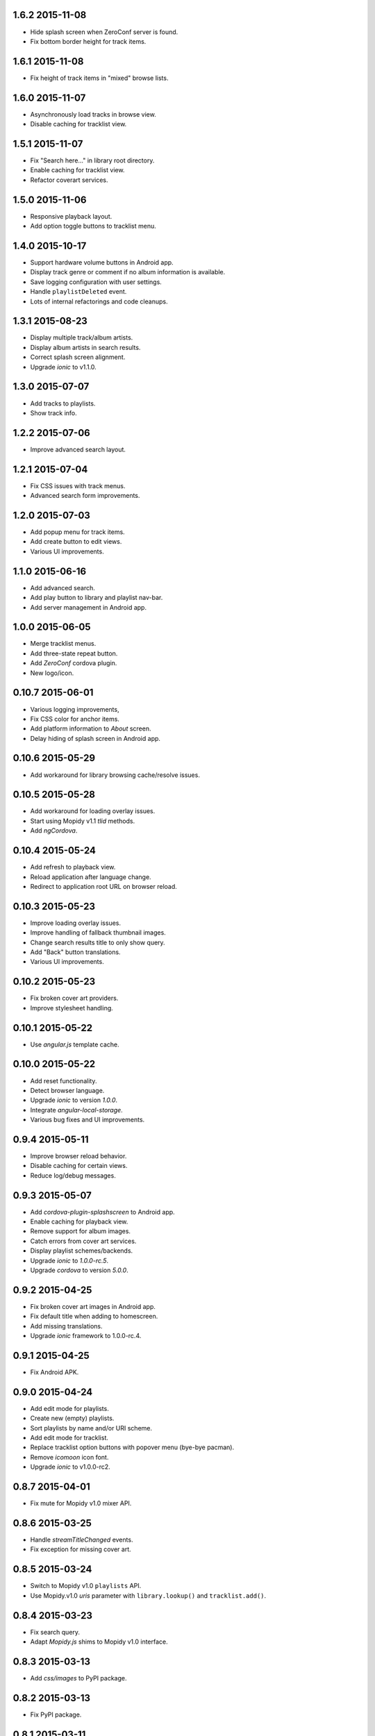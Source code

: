 1.6.2 2015-11-08
----------------

- Hide splash screen when ZeroConf server is found.

- Fix bottom border height for track items.


1.6.1 2015-11-08
----------------

- Fix height of track items in "mixed" browse lists.


1.6.0 2015-11-07
----------------

- Asynchronously load tracks in browse view.

- Disable caching for tracklist view.


1.5.1 2015-11-07
----------------

- Fix "Search here..." in library root directory.

- Enable caching for tracklist view.

- Refactor coverart services.


1.5.0 2015-11-06
----------------

- Responsive playback layout.

- Add option toggle buttons to tracklist menu.


1.4.0 2015-10-17
----------------

- Support hardware volume buttons in Android app.

- Display track genre or comment if no album information is available.

- Save logging configuration with user settings.

- Handle ``playlistDeleted`` event.

- Lots of internal refactorings and code cleanups.


1.3.1 2015-08-23
----------------

- Display multiple track/album artists.

- Display album artists in search results.

- Correct splash screen alignment.

- Upgrade `ionic` to v1.1.0.


1.3.0 2015-07-07
----------------

- Add tracks to playlists.

- Show track info.


1.2.2 2015-07-06
----------------

- Improve advanced search layout.


1.2.1 2015-07-04
----------------

- Fix CSS issues with track menus.

- Advanced search form improvements.


1.2.0 2015-07-03
----------------

- Add popup menu for track items.

- Add create button to edit views.

- Various UI improvements.


1.1.0 2015-06-16
----------------

- Add advanced search.

- Add play button to library and playlist nav-bar.

- Add server management in Android app.

1.0.0 2015-06-05
----------------

- Merge tracklist menus.

- Add three-state repeat button.

- Add `ZeroConf` cordova plugin.

- New logo/icon.


0.10.7 2015-06-01
-----------------

- Various logging improvements,

- Fix CSS color for anchor items.

- Add platform information to `About` screen.

- Delay hiding of splash screen in Android app.


0.10.6 2015-05-29
-----------------

- Add workaround for library browsing cache/resolve issues.


0.10.5 2015-05-28
-----------------

- Add workaround for loading overlay issues.

- Start using Mopidy v1.1 `tlid` methods.

- Add `ngCordova`.


0.10.4 2015-05-24
-----------------

- Add refresh to playback view.

- Reload application after language change.

- Redirect to application root URL on browser reload.


0.10.3 2015-05-23
-----------------

- Improve loading overlay issues.

- Improve handling of fallback thumbnail images.

- Change search results title to only show query.

- Add "Back" button translations.

- Various UI improvements.


0.10.2 2015-05-23
-----------------

- Fix broken cover art providers.

- Improve stylesheet handling.


0.10.1 2015-05-22
-----------------

- Use `angular.js` template cache.


0.10.0 2015-05-22
-----------------

- Add reset functionality.

- Detect browser language.

- Upgrade `ionic` to version `1.0.0`.

- Integrate `angular-local-storage`.

- Various bug fixes and UI improvements.


0.9.4 2015-05-11
----------------

- Improve browser reload behavior.

- Disable caching for certain views.

- Reduce log/debug messages.


0.9.3 2015-05-07
----------------

- Add `cordova-plugin-splashscreen` to Android app.

- Enable caching for playback view.

- Remove support for album images.

- Catch errors from cover art services.

- Display playlist schemes/backends.

- Upgrade `ionic` to `1.0.0-rc.5`.

- Upgrade `cordova` to version `5.0.0`.


0.9.2 2015-04-25
----------------

- Fix broken cover art images in Android app.

- Fix default title when adding to homescreen.

- Add missing translations.

- Upgrade `ionic` framework to 1.0.0-rc.4.


0.9.1 2015-04-25
----------------

- Fix Android APK.


0.9.0 2015-04-24
----------------

- Add edit mode for playlists.

- Create new (empty) playlists.

- Sort playlists by name and/or URI scheme.

- Add edit mode for tracklist.

- Replace tracklist option buttons with popover menu (bye-bye pacman).

- Remove `icomoon` icon font.

- Upgrade `ionic` to v1.0.0-rc2.


0.8.7 2015-04-01
----------------

- Fix mute for Mopidy v1.0 mixer API.


0.8.6 2015-03-25
----------------

- Handle `streamTitleChanged` events.

- Fix exception for missing cover art.


0.8.5 2015-03-24
----------------

- Switch to Mopidy v1.0 ``playlists`` API.

- Use Mopidy.v1.0 `uris` parameter with ``library.lookup()`` and
  ``tracklist.add()``.


0.8.4 2015-03-23
----------------

- Fix search query.

- Adapt `Mopidy.js` shims to Mopidy v1.0 interface.


0.8.3 2015-03-13
----------------

- Add `css/images` to PyPI package.


0.8.2 2015-03-13
----------------

- Fix PyPI package.


0.8.1 2015-03-11
----------------

- Scroll to current track when tracklist tab becomes active.

- Configure cover art cache settings.

- Minor UI improvements.


0.8.0 2015-03-06
----------------

- Add external cover art services.


0.7.1 2015-02-26
----------------

- Minor UI improvements.


0.7.0 2015-02-20
----------------

- Manage multiple server connections in app.

- Prepare for new Mopidy `mixer` API.

- Various UI improvements.


0.6.3 2015-02-12
----------------

- Stability improvements.


0.6.2 2015-02-11
----------------

- Playback time/seek improvements.


0.6.1 2015-02-11
----------------

- Refactor popover menus and handle language change.

- Add `actions` service.


0.6.0 2015-02-10
----------------

- Add `icomoon` icon font.

- Sort playlists by name.

- Add URL to tracklist.

- Error handling.


0.5.1 2015-02-02
----------------

- Configure WebServer URL for use with reverse proxies.

- Bundle `.js` files for faster page loads.

- Use versioned URLs to improve browser caching.


0.5.0 2015-01-30
----------------

- Handle multiple connections in app.

- Implement application logging.


0.4.0 2015-01-29
----------------

- Lookup artist and album search results.

- Merge and sort multiple search results.

- Reload playlists on `event:playlistChanged`.

- Add `debug` setting.

- Add build script for Android app.


0.3.0 2015-01-28
----------------

- Refactor connection service.

- Add ``item-icon-right`` to all collection items.

- CSS cleanup: class names, thumbnail size, menu styles.

- Check for missing resources in `setup.py`.


0.2.2 2015-01-27
----------------

- Change library "add" strategy.


0.2.1 2015-01-27
----------------

- Add missing popovers.


0.2.0 2015-01-27
----------------

- Add connection configuration.

- Fix click in search results.

- Restructure JS source files.

- Various UI improvements/fixes.


0.1.3 2015-01-27
----------------

- Bump version due to PyPi issues.


0.1.2 2015-01-27
----------------

- Fix play/pause toggle button issues.


0.1.1 2015-01-26
----------------

- Fix root search.

- Workaround for play/pause toggle button issues.

- Workaround for reconnect issues.


0.1.0 2015-01-26
----------------

- Initial release.

